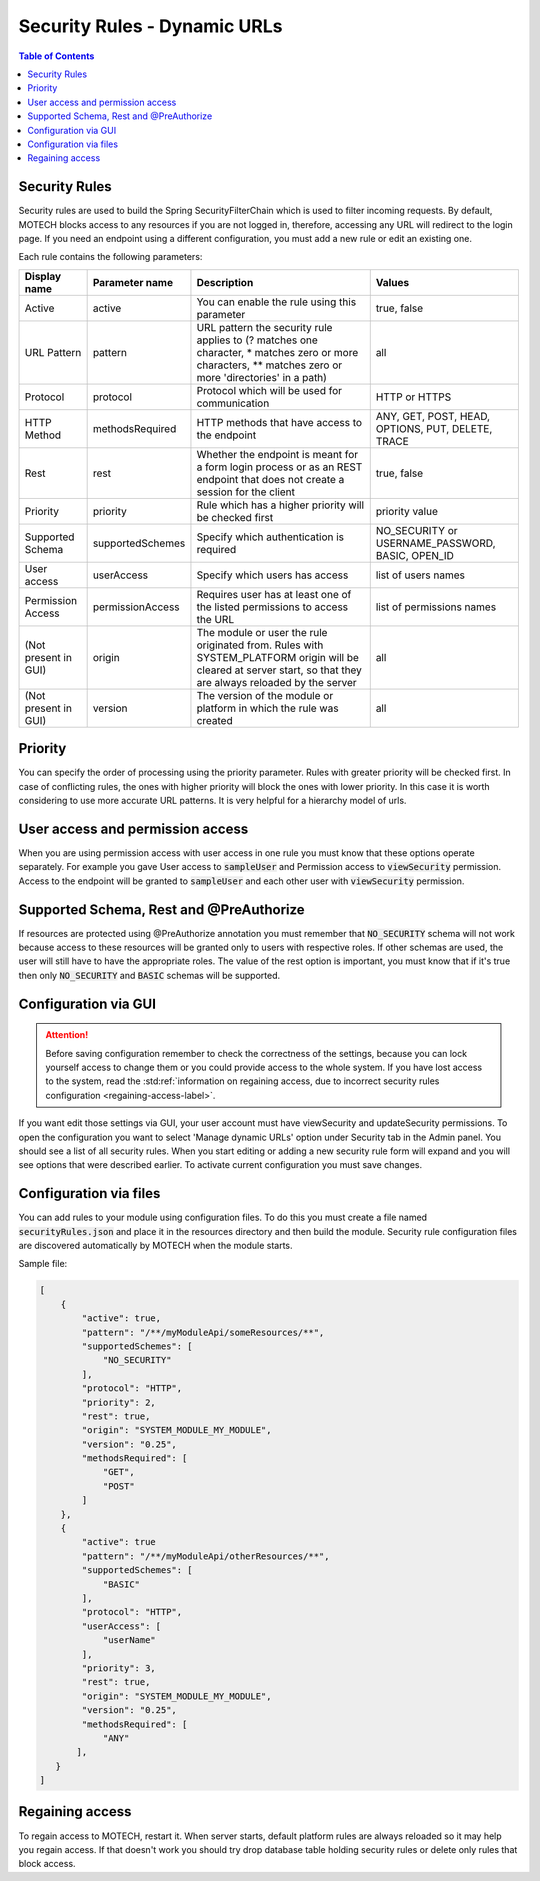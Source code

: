 .. _security_rules:

=============================
Security Rules - Dynamic URLs
=============================

.. contents:: Table of Contents
    :depth: 2

Security Rules
==============

Security rules are used to build the Spring SecurityFilterChain which is used to filter incoming requests. By default, MOTECH blocks access to any resources
if you are not logged in, therefore, accessing any URL will redirect to the login page. If you need an endpoint using a different configuration, you must add a
new rule or edit an existing one.

Each rule contains the following parameters:

+---------------------+-----------------+--------------------------------------------------------------------------------+----------------------+
|Display name         |Parameter name   |Description                                                                     |Values                |
+=====================+=================+================================================================================+======================+
|Active               |active           |You can enable the rule using this parameter                                    |true, false           |
+---------------------+-----------------+--------------------------------------------------------------------------------+----------------------+
|URL Pattern          |pattern          |URL pattern the security rule applies to                                        |all                   |
|                     |                 |(? matches one character, * matches zero or more characters,                    |                      |
|                     |                 |** matches zero or more 'directories' in a path)                                |                      |
+---------------------+-----------------+--------------------------------------------------------------------------------+----------------------+
|Protocol             |protocol         |Protocol which will be used for communication                                   |HTTP or HTTPS         |
+---------------------+-----------------+--------------------------------------------------------------------------------+----------------------+
|HTTP Method          |methodsRequired  |HTTP methods that have access to the endpoint                                   |ANY, GET, POST, HEAD, |
|                     |                 |                                                                                |OPTIONS, PUT, DELETE, |
|                     |                 |                                                                                |TRACE                 |
+---------------------+-----------------+--------------------------------------------------------------------------------+----------------------+
|Rest                 |rest             |Whether the endpoint is meant for a form login process or as an REST endpoint   |true, false           |
|                     |                 |that does not create a session for the client                                   |                      |
+---------------------+-----------------+--------------------------------------------------------------------------------+----------------------+
|Priority             |priority         |Rule which has a higher priority will be checked first                          |priority value        |
+---------------------+-----------------+--------------------------------------------------------------------------------+----------------------+
|Supported Schema     |supportedSchemes |Specify which authentication is required                                        |NO_SECURITY or        |
|                     |                 |                                                                                |USERNAME_PASSWORD,    |
|                     |                 |                                                                                |BASIC, OPEN_ID        |
+---------------------+-----------------+--------------------------------------------------------------------------------+----------------------+
|User access          |userAccess       |Specify which users has access                                                  |list of users names   |
+---------------------+-----------------+--------------------------------------------------------------------------------+----------------------+
|Permission Access    |permissionAccess |Requires user has at least one of the listed permissions to access the URL      |list of permissions   |
|                     |                 |                                                                                |names                 |
+---------------------+-----------------+--------------------------------------------------------------------------------+----------------------+
|(Not present in GUI) |origin           |The module or user the rule originated from. Rules with SYSTEM_PLATFORM origin  |all                   |
|                     |                 |will be cleared at server start, so that they are always reloaded by the server |                      |
+---------------------+-----------------+--------------------------------------------------------------------------------+----------------------+
|(Not present in GUI) |version          |The version of the module or platform in which the rule was created             |all                   |
+---------------------+-----------------+--------------------------------------------------------------------------------+----------------------+


Priority
========

You can specify the order of processing using the priority parameter. Rules with greater priority will be checked first. In case of conflicting rules, the ones with higher priority
will block the ones with lower priority. In this case it is worth considering to use more accurate URL patterns. It is very helpful for a hierarchy model of urls.

User access and permission access
=================================

When you are using permission access with user access in one rule you must know that these options operate separately. For example you gave User access to :code:`sampleUser`
and Permission access to :code:`viewSecurity` permission. Access to the endpoint will be granted to :code:`sampleUser` and each other user with :code:`viewSecurity` permission.

Supported Schema, Rest and @PreAuthorize
========================================

If resources are protected using @PreAuthorize annotation you must remember that :code:`NO_SECURITY` schema will not work because access to these resources will be granted only to users
with respective roles. If other schemas are used, the user will still have to have the appropriate roles. The value of the rest option is important, you must know that if it's true
then only :code:`NO_SECURITY` and :code:`BASIC` schemas will be supported.

Configuration via GUI
=====================

.. attention::

    Before saving configuration remember to check the correctness of the settings, because you can lock yourself access to change them or you could provide access to the whole system. If you have lost access to the system, read the :std:ref:`information on regaining access, due to incorrect security rules configuration <regaining-access-label>`.

If you want edit those settings via GUI, your user account must have viewSecurity and updateSecurity permissions. To open the configuration you want to select
'Manage dynamic URLs' option under Security tab in the Admin panel. You should see a list of all security rules. When you start editing or adding a new security rule form will
expand and you will see options that were described earlier. To activate current configuration you must save changes.

    .. image:: img/security_rule.png
        :scale: 100 %
        :alt: Configuration screen for security rules
        :align: center


Configuration via files
=======================

You can add rules to your module using configuration files. To do this you must create a file named :code:`securityRules.json` and place it in the resources
directory and then build the module. Security rule configuration files are discovered automatically by MOTECH when the module starts.

Sample file:

.. code-block:: json

    [
        {
            "active": true,
            "pattern": "/**/myModuleApi/someResources/**",
            "supportedSchemes": [
                "NO_SECURITY"
            ],
            "protocol": "HTTP",
            "priority": 2,
            "rest": true,
            "origin": "SYSTEM_MODULE_MY_MODULE",
            "version": "0.25",
            "methodsRequired": [
                "GET",
                "POST"
            ]
        },
        {
            "active": true
            "pattern": "/**/myModuleApi/otherResources/**",
            "supportedSchemes": [
                "BASIC"
            ],
            "protocol": "HTTP",
            "userAccess": [
                "userName"
            ],
            "priority": 3,
            "rest": true,
            "origin": "SYSTEM_MODULE_MY_MODULE",
            "version": "0.25",
            "methodsRequired": [
                "ANY"
           ],
       }
    ]


.. _regaining-access-label:

Regaining access
================

To regain access to MOTECH, restart it. When server starts, default platform rules are always reloaded so it may help you regain access. If that doesn't work you should try drop database
table holding security rules or delete only rules that block access.
